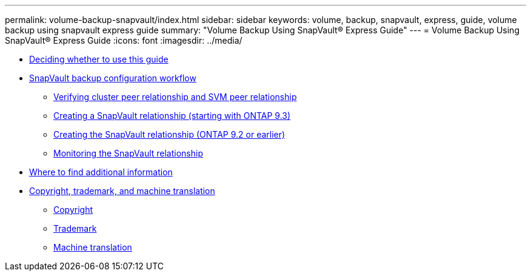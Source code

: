 ---
permalink: volume-backup-snapvault/index.html
sidebar: sidebar
keywords: volume, backup, snapvault, express, guide, volume backup using snapvault express guide
summary: "Volume Backup Using SnapVault® Express Guide"
---
= Volume Backup Using SnapVault® Express Guide
:icons: font
:imagesdir: ../media/

* xref:concept_volume_backup_snapvault_overview.adoc[Deciding whether to use this guide]
* xref:concept_snapvault_configuration_workflow.adoc[SnapVault backup configuration workflow]
 ** xref:task_verify_cluster_peer_relationship.adoc[Verifying cluster peer relationship and SVM peer relationship]
 ** xref:task_creating_snapvault_relationship_93_later.adoc[Creating a SnapVault relationship (starting with ONTAP 9.3)]
 ** xref:task_creating_snapvault_relationship_92_earlier.adoc[Creating the SnapVault relationship (ONTAP 9.2 or earlier)]
 ** xref:task_monitoring_snapvault_relationship.adoc[Monitoring the SnapVault relationship]
* xref:reference_where_to_find_additional_information.adoc[Where to find additional information]
* xref:reference_copyright_trademark.adoc[Copyright, trademark, and machine translation]
 ** xref:reference_copyright.adoc[Copyright]
 ** xref:reference_trademark.adoc[Trademark]
 ** xref:generic_machine_translation_disclaimer.adoc[Machine translation]
